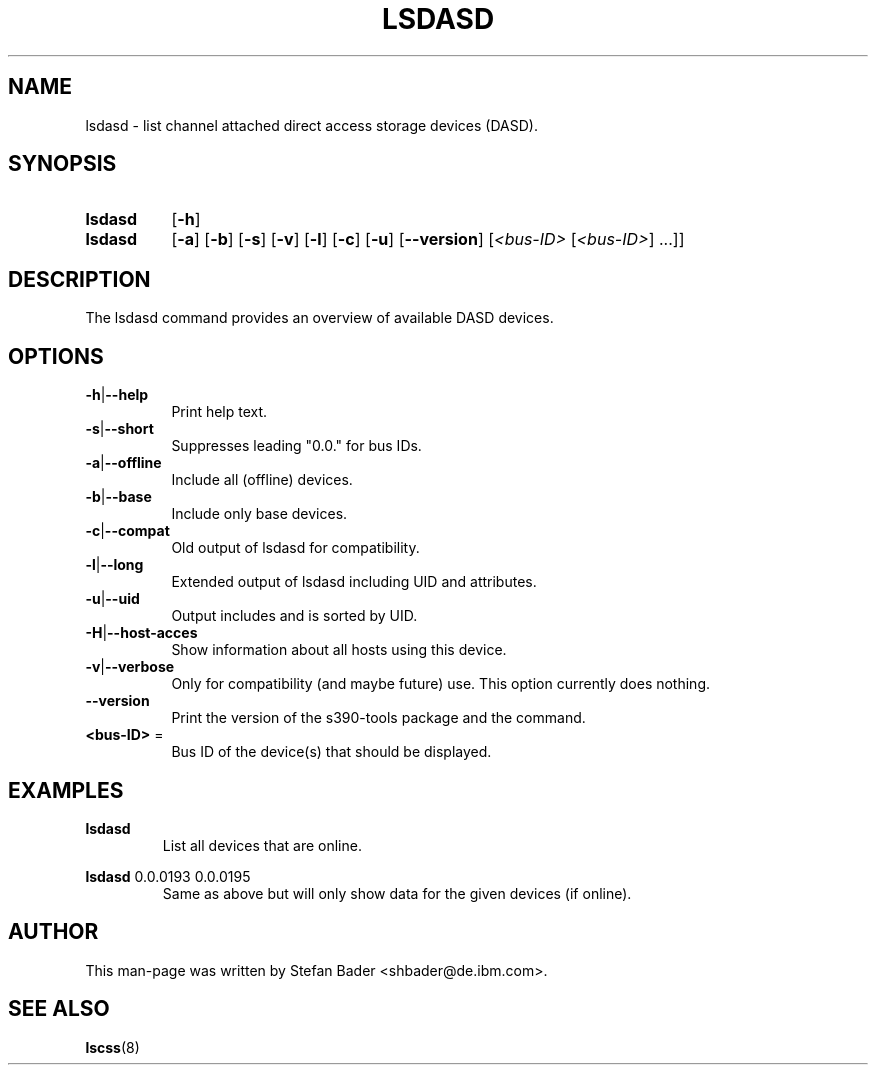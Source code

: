 .TH LSDASD 8 "Apr 2006" "s390-tools"

.SH NAME
lsdasd \- list channel attached direct access storage devices (DASD).

.SH SYNOPSIS
.TP 8
.B lsdasd
.RB [ -h ]
.TP 8
.B lsdasd
.RB [ -a ]
.RB [ -b ]
.RB [ -s ]
.RB [ -v ]
.RB [ -l ]
.RB [ -c ]
.RB [ -u ]
.RB [ --version ]
.RI [ <bus-ID> " [" <bus-ID> "] ...]]"

.SH DESCRIPTION
The lsdasd command provides an overview of available DASD devices.

.SH OPTIONS
.TP 8
.BR -h | --help
Print help text.
.TP
.BR -s | --short
Suppresses leading "0.0." for bus IDs.
.TP
.BR -a | --offline
Include all (offline) devices.
.TP
.BR -b | --base
Include only base devices.
.TP
.BR -c | --compat
Old output of lsdasd for compatibility.
.TP
.BR -l | --long
Extended output of lsdasd including UID and attributes.
.TP
.BR -u | --uid
Output includes and is sorted by UID.
.TP
.BR -H | --host-acces
Show information about all hosts using this device.
.TP
.BR -v | --verbose
Only for compatibility (and maybe future) use. This option currently does
nothing.
.TP
\fB--version\fR
Print the version of the s390-tools package and the command.
.TP
\fB<bus-ID>\fR =
Bus ID of the device(s) that should be displayed.

.SH EXAMPLES
\fBlsdasd\fR
.RS
List all devices that are online.
.RE

\fBlsdasd\fR 0.0.0193 0.0.0195
.RS
Same as above but will only show data for the given devices (if online).
.RE

.SH AUTHOR
.nf
This man-page was written by Stefan Bader <shbader@de.ibm.com>.
.fi
.SH "SEE ALSO"
.BR lscss (8)
